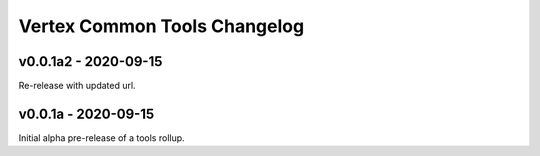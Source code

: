 *****************************
Vertex Common Tools Changelog
*****************************



v0.0.1a2 - 2020-09-15
====================

Re-release with updated url.


v0.0.1a - 2020-09-15
====================

Initial alpha pre-release of a tools rollup.
